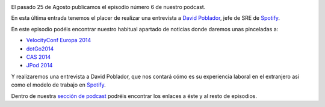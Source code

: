 .. title: Podcast Episodio 6: Entrevista a David Poblador
.. author: David Acacio
.. slug: podcast-episodio-6
.. date: 2014/09/28 19:00
.. tags: Podcast

.. image:: /images/edyo-podcast.png
   :width: 110 
   :height: 110
   :alt: Podcast Episodio 6
   :align: right


El pasado 25 de Agosto publicamos el episodio número 6 de nuestro podcast.

En esta última entrada tenemos el placer de realizar una entrevista a `David Poblador`_, jefe de SRE de `Spotify`_.

.. TEASER_END

En este episodio podéis encontrar nuestro habitual apartado de noticias donde daremos unas pinceladas a:

* `VelocityConf Europa 2014`_
* `dotGo2014`_
* `CAS 2014`_
* `JPod 2014`_

Y realizaremos una entrevista a David Poblador, que nos contará cómo es su experiencia laboral en el extranjero así como el modelo de trabajo en `Spotify`_.

Dentro de nuestra `sección de podcast`_ podréis encontrar los enlaces a éste y al resto de episodios. 

.. _`David Poblador`: https://davidpoblador.com/
.. _`Spotify`: https://www.spotify.com
.. _`VelocityConf Europa 2014`: http://velocityconf.com/velocityeu2014
.. _`dotGo2014`: http://www.dotgo.eu/
.. _`CAS 2014`: http://agile-spain.org/wp-signup.php?new=conferencia2014
.. _`JPod 2014`: http://www.jpod.es/jpod14/
.. _`sección de podcast`: http://www.entredevyops.es/podcast.html
